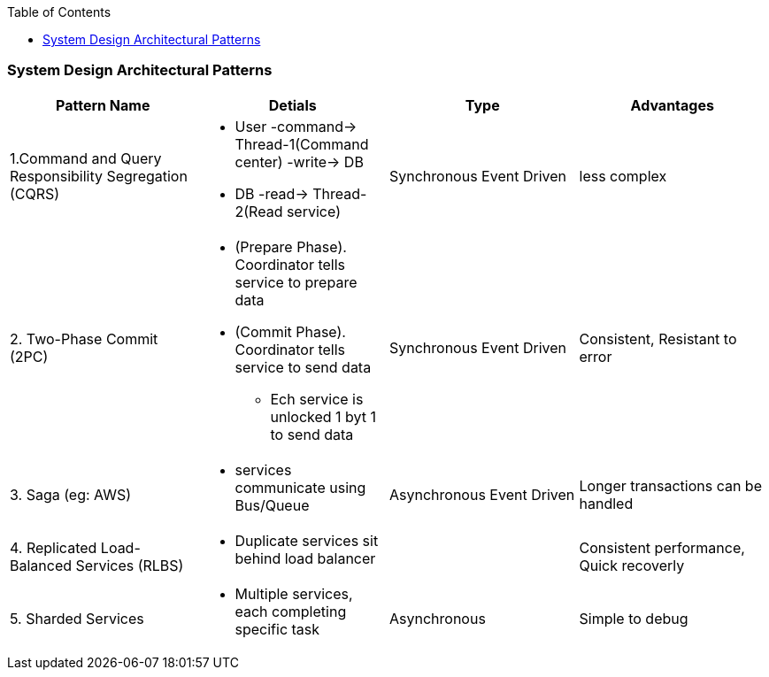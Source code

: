 :toc:
:toclevels: 6

=== System Design Architectural Patterns
|===
| Pattern Name | Detials | Type | Advantages

|1.Command and Query Responsibility Segregation (CQRS)
a|
* User -command-> Thread-1(Command center) -write-> DB
* DB -read-> Thread-2(Read service)
| Synchronous Event Driven 
| less complex

|2. Two-Phase Commit (2PC) 
a|
* (Prepare Phase). Coordinator tells service to prepare data
* (Commit Phase). Coordinator tells service to send data
** Ech service is unlocked 1 byt 1 to send data
| Synchronous Event Driven
| Consistent, Resistant to error

|3. Saga (eg: AWS)
a|
* services communicate using Bus/Queue
| Asynchronous Event Driven
| Longer transactions can be handled

|4. Replicated Load-Balanced Services (RLBS)
a|
* Duplicate services sit behind load balancer
| 
| Consistent performance, Quick recoverly

|5. Sharded Services
a|
* Multiple services, each completing specific task
| Asynchronous
| Simple to debug
|===
